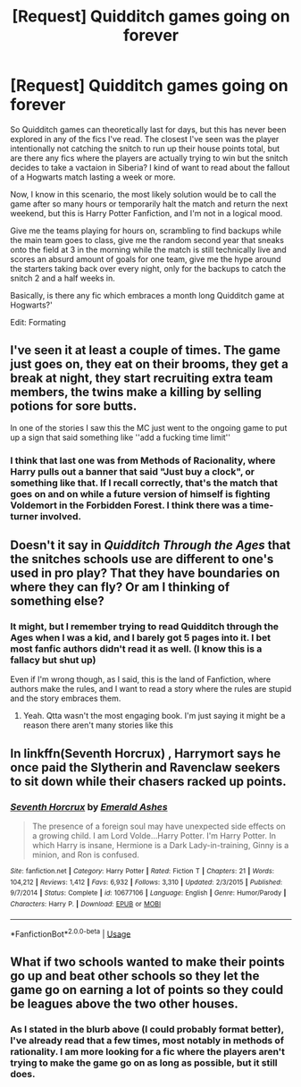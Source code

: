 #+TITLE: [Request] Quidditch games going on forever

* [Request] Quidditch games going on forever
:PROPERTIES:
:Author: FrozenFire777
:Score: 23
:DateUnix: 1548183703.0
:DateShort: 2019-Jan-22
:FlairText: Request
:END:
So Quidditch games can theoretically last for days, but this has never been explored in any of the fics I've read. The closest I've seen was the player intentionally not catching the snitch to run up their house points total, but are there any fics where the players are actually trying to win but the snitch decides to take a vactaion in Siberia? I kind of want to read about the fallout of a Hogwarts match lasting a week or more.

Now, I know in this scenario, the most likely solution would be to call the game after so many hours or temporarily halt the match and return the next weekend, but this is Harry Potter Fanfiction, and I'm not in a logical mood.

Give me the teams playing for hours on, scrambling to find backups while the main team goes to class, give me the random second year that sneaks onto the field at 3 in the morning while the match is still technically live and scores an absurd amount of goals for one team, give me the hype around the starters taking back over every night, only for the backups to catch the snitch 2 and a half weeks in.

Basically, is there any fic which embraces a month long Quidditch game at Hogwarts?'

Edit: Formating


** I've seen it at least a couple of times. The game just goes on, they eat on their brooms, they get a break at night, they start recruiting extra team members, the twins make a killing by selling potions for sore butts.

In one of the stories I saw this the MC just went to the ongoing game to put up a sign that said something like ''add a fucking time limit''
:PROPERTIES:
:Author: DEFEATED_GUY
:Score: 6
:DateUnix: 1548191641.0
:DateShort: 2019-Jan-23
:END:

*** I think that last one was from Methods of Racionality, where Harry pulls out a banner that said "Just buy a clock", or something like that. If I recall correctly, that's the match that goes on and on while a future version of himself is fighting Voldemort in the Forbidden Forest. I think there was a time-turner involved.
:PROPERTIES:
:Author: Alion1080
:Score: 1
:DateUnix: 1548267743.0
:DateShort: 2019-Jan-23
:END:


** Doesn't it say in /Quidditch Through the Ages/ that the snitches schools use are different to one's used in pro play? That they have boundaries on where they can fly? Or am I thinking of something else?
:PROPERTIES:
:Author: mychllr
:Score: 3
:DateUnix: 1548206340.0
:DateShort: 2019-Jan-23
:END:

*** It might, but I remember trying to read Quidditch through the Ages when I was a kid, and I barely got 5 pages into it. I bet most fanfic authors didn't read it as well. (I know this is a fallacy but shut up)

Even if I'm wrong though, as I said, this is the land of Fanfiction, where authors make the rules, and I want to read a story where the rules are stupid and the story embraces them.
:PROPERTIES:
:Author: FrozenFire777
:Score: 6
:DateUnix: 1548206624.0
:DateShort: 2019-Jan-23
:END:

**** Yeah. Qtta wasn't the most engaging book. I'm just saying it might be a reason there aren't many stories like this
:PROPERTIES:
:Author: mychllr
:Score: 2
:DateUnix: 1548210527.0
:DateShort: 2019-Jan-23
:END:


** In linkffn(Seventh Horcrux) , Harrymort says he once paid the Slytherin and Ravenclaw seekers to sit down while their chasers racked up points.
:PROPERTIES:
:Author: BloodBark
:Score: 2
:DateUnix: 1548270867.0
:DateShort: 2019-Jan-23
:END:

*** [[https://www.fanfiction.net/s/10677106/1/][*/Seventh Horcrux/*]] by [[https://www.fanfiction.net/u/4112736/Emerald-Ashes][/Emerald Ashes/]]

#+begin_quote
  The presence of a foreign soul may have unexpected side effects on a growing child. I am Lord Volde...Harry Potter. I'm Harry Potter. In which Harry is insane, Hermione is a Dark Lady-in-training, Ginny is a minion, and Ron is confused.
#+end_quote

^{/Site/:} ^{fanfiction.net} ^{*|*} ^{/Category/:} ^{Harry} ^{Potter} ^{*|*} ^{/Rated/:} ^{Fiction} ^{T} ^{*|*} ^{/Chapters/:} ^{21} ^{*|*} ^{/Words/:} ^{104,212} ^{*|*} ^{/Reviews/:} ^{1,412} ^{*|*} ^{/Favs/:} ^{6,932} ^{*|*} ^{/Follows/:} ^{3,310} ^{*|*} ^{/Updated/:} ^{2/3/2015} ^{*|*} ^{/Published/:} ^{9/7/2014} ^{*|*} ^{/Status/:} ^{Complete} ^{*|*} ^{/id/:} ^{10677106} ^{*|*} ^{/Language/:} ^{English} ^{*|*} ^{/Genre/:} ^{Humor/Parody} ^{*|*} ^{/Characters/:} ^{Harry} ^{P.} ^{*|*} ^{/Download/:} ^{[[http://www.ff2ebook.com/old/ffn-bot/index.php?id=10677106&source=ff&filetype=epub][EPUB]]} ^{or} ^{[[http://www.ff2ebook.com/old/ffn-bot/index.php?id=10677106&source=ff&filetype=mobi][MOBI]]}

--------------

*FanfictionBot*^{2.0.0-beta} | [[https://github.com/tusing/reddit-ffn-bot/wiki/Usage][Usage]]
:PROPERTIES:
:Author: FanfictionBot
:Score: 1
:DateUnix: 1548270885.0
:DateShort: 2019-Jan-23
:END:


** What if two schools wanted to make their points go up and beat other schools so they let the game go on earning a lot of points so they could be leagues above the two other houses.
:PROPERTIES:
:Author: getjusticed
:Score: 2
:DateUnix: 1548187330.0
:DateShort: 2019-Jan-22
:END:

*** As I stated in the blurb above (I could probably format better), I've already read that a few times, most notably in methods of rationality. I am more looking for a fic where the players aren't trying to make the game go on as long as possible, but it still does.
:PROPERTIES:
:Author: FrozenFire777
:Score: 4
:DateUnix: 1548191096.0
:DateShort: 2019-Jan-23
:END:
